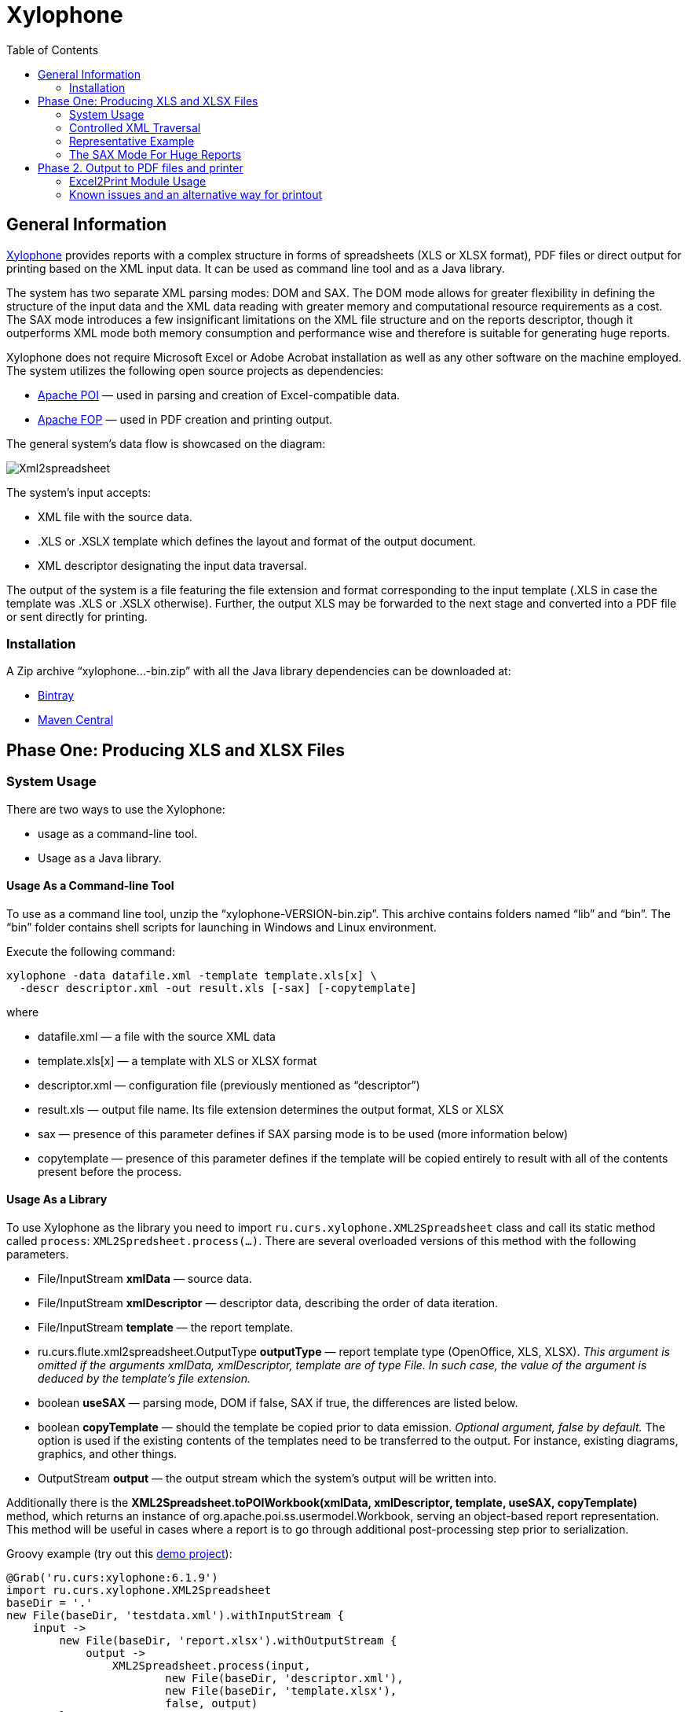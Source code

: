 [[xylophone]]
= Xylophone
:toc: left
:icons: font

[[general-information]]
== General Information

https://github.com/CourseOrchestra/xylophone[Xylophone] provides reports with a complex structure
in forms of spreadsheets (XLS or XLSX format), PDF files or direct output
for printing based on the XML input data. It can be used as command line tool and as a Java library.

The system has two separate XML parsing modes: DOM and SAX.
The DOM mode allows for greater flexibility in defining the structure of
the input data and the XML data reading with greater memory and
computational resource requirements as a cost. The SAX mode introduces a
few insignificant limitations on the XML file structure and on the
reports descriptor, though it outperforms XML mode both memory
consumption and performance wise and therefore is suitable for
generating huge reports.

Xylophone does not require Microsoft Excel or Adobe Acrobat installation as
well as any other software on the machine employed. The system utilizes
the following open source projects as dependencies:

* https://poi.apache.org/[Apache POI] — used in parsing and creation of
Excel-compatible data.
* https://xmlgraphics.apache.org/fop/[Apache FOP] — used in PDF creation
and printing output.

The general system’s data flow is showcased on the diagram:

image::Xml2spreadsheet.png[]

The system’s input accepts:

* XML file with the source data.
* .XLS or .XSLX template which defines the layout and format of the
output document.
* XML descriptor designating the input data traversal.

The output of the system is a file featuring the file extension and
format corresponding to the input template (.XLS in case the template was .XLS or
.XSLX otherwise). Further, the output XLS may be forwarded to the next
stage and converted into a PDF file or sent directly for printing.

[[installation]]
=== Installation

A Zip archive “xylophone...-bin.zip” with all the Java library dependencies can be
downloaded at:

* https://dl.bintray.com/courseorchestra/libs-release-local/ru/curs/xylophone/[Bintray]
* https://repo1.maven.org/maven2/ru/curs/xylophone/[Maven
Central]

[[step-one-xls-and-xlsx-files-formation]]
== Phase One: Producing XLS and XLSX Files

[[system-usage]]
=== System Usage

There are two ways to use the Xylophone:

* usage as a command-line tool.
* Usage as a Java library.

[[usage-as-a-command-line-tool]]
==== Usage As a Command-line Tool

To use as a command line tool, unzip the “xylophone-VERSION-bin.zip”.
This archive contains folders named “lib” and “bin”. The “bin” folder
contains shell scripts for launching in Windows and Linux environment.

Execute the following command:

[source,bash]
----
xylophone -data datafile.xml -template template.xls[x] \
  -descr descriptor.xml -out result.xls [-sax] [-copytemplate]
----

where

* datafile.xml — a file with the source XML data
* template.xls[x] — a template with XLS or XLSX format
* descriptor.xml — configuration file (previously mentioned as
“descriptor”)
* result.xls — output file name. Its file extension determines the
output format, XLS or XLSX
* sax — presence of this parameter defines if SAX parsing mode is to be
used (more information below)
* copytemplate — presence of this parameter defines if the template will
be copied entirely to result with all of the contents present before the process.

[[usage-as-a-library]]
==== Usage As a Library

To use Xylophone as the library you need to import
`ru.curs.xylophone.XML2Spreadsheet` class and call its static method
called `process`: `XML2Spredsheet.process(...)`. There are several
overloaded versions of this method with the following parameters.

* File/InputStream *xmlData* — source data.
* File/InputStream *xmlDescriptor* — descriptor data, describing the
order of data iteration.
* File/InputStream *template* — the report template.
* ru.curs.flute.xml2spreadsheet.OutputType *outputType* — report
template type (OpenOffice, XLS, XLSX). _This argument is omitted if the
arguments xmlData, xmlDescriptor, template are of type File. In such
case, the value of the argument is deduced by the template’s file
extension._
* boolean *useSAX* — parsing mode, DOM if false, SAX if true, the
differences are listed below.
* boolean *copyTemplate* — should the template be copied prior to data
emission. _Optional argument, false by default._ The option is used if
the existing contents of the templates need to be transferred to the
output. For instance, existing diagrams, graphics, and other things.
* OutputStream *output* — the output stream which the system’s output
will be written into.

Additionally there is the *XML2Spreadsheet.toPOIWorkbook(xmlData,
xmlDescriptor, template, useSAX, copyTemplate)* method, which returns an
instance of org.apache.poi.ss.usermodel.Workbook, serving an
object-based report representation. This method will be useful in cases
where a report is to go through additional post-processing step prior to
serialization.

Groovy example (try out this https://github.com/inponomarev/xylophone-example[demo project]):


[source,groovy]
----
@Grab('ru.curs:xylophone:6.1.9')
import ru.curs.xylophone.XML2Spreadsheet
baseDir = '.'
new File(baseDir, 'testdata.xml').withInputStream {
    input ->
        new File(baseDir, 'report.xlsx').withOutputStream {
            output ->
                XML2Spreadsheet.process(input,
                        new File(baseDir, 'descriptor.xml'),
                        new File(baseDir, 'template.xlsx'),
                        false, output)
        }
}
println 'Done.'
----

[[controlled-xml-traversal]]
=== Controlled XML Traversal

Output to a spreadsheet document goes as follows:

* the system traverses the elements (tags) in the XML data file in a
specific way (the traverse algorithm is controlled by the XML
configuration file or a _descriptor file_),
* at the specified moments the template fragments are copied to the
resulting document; the template data fields are filled with information
in the context of the current element in the XML data file.

While traversing an XML data file the system can assume one of the three
modes:

1.  Element reading mode
2.  Output mode
3.  Iteration mode

The mode transition graph:

[plantuml, diagram-state, png]     
....
[*] --> element : process root element
element --> iteration : process child elements
iteration --> element
element --> output
output --> element
element --> [*] : finish root element processing
....


The description of the XML data file traversal via the description of
three possible modes is below.

[[element-reading-mode]]
==== Element Reading Mode

When processing starts, the system sets the root element in the data
document as current context and switches to the element reading mode. At
the beginning of processing, the system expects the root element of the
configuration file to be a tag of the kind
`<element name="root_element_name">`, i.e. the value of the name
attribute of the root tag must match the name of the root element in the
data file. Otherwise, the system will not perform the output. That is,
if the data file has the following structure

[source,xml]
----
<root>
    ...
</root>
----

then the configuration file must look like this:

[source,xml]
----
<element name="root">
    ...
</element>
----

All the other `<element>` tags must also have the *name* attribute.

In element reading mode, the system reads the child tags of the
`<element>` tag from the descriptor file. They can belong to one of
the following types: `<output>` and `<iteration>` The system switches to
output mode or iteration mode respectively. There can be any number of
`<output>` and `<iteration>` child tags in the `<element>` tag, and
they can go in any order, since the system processes them in sequence,
one after another.

The *name* attribute supports the following values:

1.  Direct specification of the *tag name*. In this case, the
interpreter starts to process `<element>` only if the tag name in the
scanned data file matches the one specified in the attribute.
2.  *** value (asterisk). In this case, any tag in the data file is
suitable for processing.
3.  A simple XQuery expression of type *tagname[@attribute='value']*.
Processing occurs only when the tag name matches the tag name *value*,
and the attribute value equals *value*. NOTE: we only support
expressions of this type, with a single attribute and the "= " sign. The
`<, >` characters, and Boolean expressions with multiple conditions WILL
NOT work. Only a tagName[@attribute='value'] expression will work
(quotes can be single or double, depending on the circumstances, using
*"* is also allowed).
4.  *(before)* and *(after)* values. They are used to output a
"prologue" and "epilogue" of a sequence of elements.

[[iteration-mode]]
==== Iteration Mode

In iteration mode the system works as follows:

* The context value of the current data item is remembered in order to
restore it after the iteration is completed.
* Then, depending on the value of the *index* attribute:
** If the `<iteration>` tag does not have an *index* attribute, all
subelements of the current element of data document are read, and each
of them is set as the current one successively.
** If the `<iteration>` tag has an *index* attribute, it is read, and
set as the current specific subelement of the current element. The value
of the *index* attribute can be an integer starting from zero.
* After the next current element is read and set, the system
sequentially reads all subelements of the `<iteration>` tag, which can
only be of the `<element>` type.
* If the `<element>` tag with the name=”(before)" attribute is
encountered, then the parent data element is processed first, making it
possible to output the “header” of the elements sequence.
* If the value of the name attribute of the `<element>` tag matches with
the name of the current element (or the name attribute is set to '*'),
the system switches to the element reading mode described above.
* If the `<element>` tag with the name=”(after)" attribute is
encountered, the parent data element is processed last, making it
possible to output the “footer” of the elements sequence.
* `<iteration>` tag can have a *mode* attribute, setting the mode of
template fragments composition in the output file. Possible values are:
** no value – the template fragments that are presented in output mode
are arranged from top to bottom in the resulting document.
** *horizontal* – template fragments are arranged from left to right in
the resulting document.
* The `<iteration>` tag can have a *merge* attribute. If the integer
value of this attribute is greater than zero and equals N, then the N
first columns (or N first rows, depending on the vertical or horizontal
mode) of the iteration-formed block will be merged into one cell. It is
useful for building reports in which the merged cell must cover an
alternating number of rows or columns.
* The `<iteration>` tag can have the *regionName* attribute. If this
attribute is set, then the iteration-formed block at the end of the
iteration will be converted to a named range with the specified name.
* After the iteration is completed, the system restores the context
value of the current element for subelements that started the iteration.

Since there can be any number of `<iteration>` tags inside the
`<element>` tag and any number of `<element>` tags inside the
`<iteration>` tag, this allows you to flexibly organize complex
traversals of the data file. For example, if the data file has the
following structure:

[source,xml]
----
<root>
    <a></a>
    <a></a>
    <b></b>
    <a></a>
    <b></b>
    <b></b>
    <a></a>
</root>
----

— i.e, inside the root element, the `<a>` and `<b>` tags go in random
order, then in order to process `<a>` and `<b>` tags in the same
sequence as they go in the data file, the configuration file should look
like:

[source,xml]
----
<element name="root">
    <iteration>
        <element name="a">
        </element>
        <element name="b">
        </element>
    </iteration>
</element>
----

or

[source,xml]
----
<element name="root">
    <iteration>
        <element name="*">
        </element>
    </iteration>
</element>
----

and in order to process all the `<a>` tags first, and then all the `<b>`
tags

[source,xml]
----
<element name="root">
    <iteration>
        <element name="a">
        </element>
    </iteration>
    <iteration>
        <element name="b">
        </element>
    </iteration>
</element>
----

In order to process the zero and then the first tag, regardless of the
names of these tags, the configuration file should look like this:

[source,xml]
----
<element name="root">
    <iteration index="0">
        <element name="*">
        </element>
    </iteration>
    <iteration index="1">
        <element name="*">
        </element>
    </iteration>
</element>
----

[[output-mode]]
==== Output Mode

When the system switches to output mode, it copies a template fragment
to a specific location in the resulting file, and fills that fragment
with data based on the current data file element. The `<output>` tags
can only be found inside the `<element>` tag, but there can be as many
of them as you want, and they can go in random order mixed with the
`<iteration>` tags. The attributes of the `<output >` tag are

* **sourcesheet** — an optional attribute that points to the template
workbook sheet from which the output range is taken. If not specified,
the current (last used) sheet is used.
* **range** – an optional attribute, template range, that is copied to
the resulting document, for example “A1:M10”, or “5:6”, or “C:C”. Usage
of ranges of rows like “5:6” in left-to-right output mode or of column
ranges like “C:C” in top-to-bottom output mode will cause an error.
* **worksheet** – an optional attribute. If it is defined, a new sheet
is created in the output file, and the output position is moved to the
A1 cell of that sheet. If you define a value for this attribute that is
equal to a constant or XPath expression, the sheet name is substituted
from that constant or the result of the expression.
* ** repeatingcols**, **repeatingrows ** — optional attributes that go
together with the *worksheet* attribute. They set the header/footer
(repeated on each sheet) columns/rows for a new sheet. The values should
be specified in the "1:2" format with numeration starting from ZERO (for
example, to repeat the first line on each page, you must set
repeatingrows=" 0: 0")
* *pagebreak* — if this attribute is present as `pagebreak="true"`, the
output of the next section of the report will start with a new page. _In
this case, if the current output mode is from top to bottom, then a
horizontal page break is formed, and if it is from left to right, then a
vertical page break is created._ Sometimes “widow” and “orphan” lines  in the report are unacceptable (this often relates to the footer  elements
with the results and signatures). If the Xylophone report is created for
instant printing (without manual adjustment), the pagination should be
performed correctly at once.

[[representative-example]]
=== Representative Example

Let’s say we need a report consisting of a title sheet and
several section sheets (names of those are defined by input data). Suppose
the title sheet has a hierarchical list of elements that belong to
different levels and require different render.

image::pic1.png[]

There may be any amount of sections, this is specified by the input
data. Those sections contain tables with different numbers of lines and
columns:

image::pic2.png[]

Data presented in the XML file has the following structure:

[source,xml]
----
<?xml version="1.0" encoding="UTF-8"?>
<report>
    <titlepage>
        <line name="Line 1" value="10"/>
        <group name = "Line 2" value = "23">
            <line name = "Line 2.1" value="30"/>
            <line name = "Line 2.2" value="92"/>
        </group>
        <line name = "Line 3" value="11"/>
    </titlepage>
    <sheet name="Section A">
        <column name="2009"/>
        <column name="2010"/>
        <column name="2011"/>
        <row name="Item 1">
            <cell value = "1"/>
            <cell value = "33"/>
            <cell value = "34"/>
        </row>
        <row name="Item 2">
            <cell value = "93"/>
            <cell value = "9"/>
            <cell value = "1"/>
        </row>
        <row name="Item 3">
            <cell value = "1"/>
            <cell value = "50"/>
            <cell value = "2"/>
        </row>
    </sheet>
    <sheet name="Section B">

    </sheet>
</report>
----

In this case the template containing layout and substitutionfields for
the title sheet and sections might look like this:

image::pic3.png[]

Substitution fields have the following format:

```
~{Xpath-expression}
```

(tilde, opening curly brace, Xpath expression relative to the current XML
context, closing brace)

WARNING: The key to creating reports via Xylophone successfully is writing
correct Xpath expressions. Those expressions are extracting data from
current XML file’s context; if you’re not familiar with Xpath you can
learn more about it here
https://www.w3schools.com/xml/xpath_intro.asp[[1]].

Besides standard syntax you can also use some specific functions in
XPath expression:

* *current()* — will be replaced with a full XPath expression to the
current node during extraction. It is a full analogue of the XSLT’s
current() function, essential for complex XPath expressions. The
presence of this function is justified for the same reasons as in XSLT’s
current() (please refer to XSLT’s documentation on current() and its
distinction from . (dot)).
* *position()* — an iteration number. Will be replaced with the number
of a current iteration during extraction. Helps with simple sequential
numeration of steps in the report (you can use it instead of placing
numeration to file’s tags).

Please note that the template may contain some illustrative information
that won’t end up in the resulting document. It’s a good practice to
provide some explaining information in your template, making further
improvements easier.

The descriptor file managing the XML traverse might look like this:

[source,xml]
----
<?xml version="1.0" encoding="UTF-8"?>
<element name="report">
    <!-- Output of the sole title sheet with hierarchy -->
    <iteration index="0">
        <element name="titlepage">
            <!-- Static name of sheet -->
            <output worksheet="Title" range="A3:B4"/>
            <iteration>
                <element name="line">
                    <output range="A5:B5"/>
                </element>
                <element name="group">
                    <output range="A6:B6"/>
                    <iteration>
                        <element name="line">
                            <output range="A7:B7"/>
                        </element>
                    </iteration>
                </element>
            </iteration>
        </element>
    </iteration>
    <!-- Output of all other sheets with summary tables -->
    <iteration>
        <element name="sheet">
            <!-- A dynamical name of sheet -->
            <output worksheet="~{@name}"/>
            <!-- Columns’ titles from left to right after that -->
            <iteration mode="horizontal">
                <element name="(before)">
                    <!-- Output of an empty cell to the top left corner of a summary table -->
                    <output sourcesheet="src" range="A11"/>
                </element>
                <element name="column">
                    <output sourcesheet="src" range="B11"/>
                </element>
            </iteration>
            <!-- Output of lines: iteration with default output mode (from top to bottom) -->
            <iteration>
                <element name="row">
                    <!-- Line output, left to right -->
                    <iteration mode="horizontal">
                        <!-- Line’s title -->
                        <element name="(before)">
                            <output range="A12"/>
                        </element>
                        <element name="cell">
                            <output range="B12"/>
                        </element>
                    </iteration>
                </element>
            </iteration>
        </element>
    </iteration>
</element>
----

[[the-sax-mode-for-huge-reports]]
=== The SAX Mode For Huge Reports

The SAX mode is suitable for the situations requiring to form reports from
tremendous data input quickly. This mode suggests that data file never
loads into memory fully, and the resulting file formation is managed by
the SAX events with increased processing speed and saving memory,
allowing the system to process huge amounts of data. You can choose the
SAX mode in Xylophone’s launch parameters, as the DOM mode is set by
default. The SAX mode implies those structure limitations:

1.  Just one `<iteration>` tag inside every `<element>` tag.
2.  XPath links can point only to the current element’s attributes;
position() function is supported.

If you restructure your XML data file this way, you can have point 1 and
2 executed for a wide range of tasks — for example, you can easily
restructure XML for the “representative example”.

[[stage-2-formation-of-pdf-files-and-output-for-printing]]
== Phase 2. Output to PDF files and printer

Using the Excel2Print module you can converse the resulting Excel report
into a PDF file or send it for printing right away.

WARNING: Please note that you can process only XLS files this way, the system
does not support XLSX-to-PDF processing yet.

WARNING: The system is not capable of outputting to PDF/printer any
picture, shapes and charts, and in the nearest time that won’t be an option.

[[excel2print-module-usage]]
=== Excel2Print Module Usage

The recommended pattern is:

[source,groovy]
----
@Grab('ru.curs:xylophone:6.1.9')
import ru.curs.xylophone.XML2Spreadsheet
import ru.curs.xylophone.Excel2Print

baseDir = '.'
new File(baseDir, 'testdata.xml').withInputStream {
    input ->
        //get the workbook using the toPOIWorkbook method
        workbook = XML2Spreadsheet.toPOIWorkbook(input,
                new File(baseDir, 'descriptor.xml'),
                new File(baseDir, 'template.xls'),
                false, false)
        //initialize Excel2Print converter with created workbook
        e2p = new Excel2Print(workbook)
        //set a file path for the Apache FOP configuration file
        //don't forget to change this file to set the right path to Fonts folder
        e2p.setFopConfig(new File(baseDir, "fop.xconf"))
        //Convert to PDF
        new File(baseDir, 'pdfresult.pdf').withOutputStream {
            pdfresult ->
                e2p.toPDF(pdfresult)
        }

        //If you skip this, the default printer will be used
        e2p.setPrinterName("My LaserJet Printer")
        e2p.toPrinter()
}

println 'Done.'
----

[[known-issues-and-an-alternative-way-for-printout]]
=== Known issues and an alternative way for printout

During the first launch the system caches fonts’ metrics, so it could
take a while.

You can also send PDF file for printing quickly without using Acrobat Reader,
with an open source GhostScript + GhostView system
(http://www.ghostscript.com/[www.ghostscript.com]). The

[source,bash]
----
gsprint myfile.pdf
----

command sends PDF file to a printer and also has several additional
parameters.
